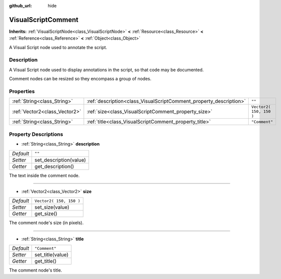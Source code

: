:github_url: hide

.. DO NOT EDIT THIS FILE!!!
.. Generated automatically from Godot engine sources.
.. Generator: https://github.com/godotengine/godot/tree/3.5/doc/tools/make_rst.py.
.. XML source: https://github.com/godotengine/godot/tree/3.5/modules/visual_script/doc_classes/VisualScriptComment.xml.

.. _class_VisualScriptComment:

VisualScriptComment
===================

**Inherits:** :ref:`VisualScriptNode<class_VisualScriptNode>` **<** :ref:`Resource<class_Resource>` **<** :ref:`Reference<class_Reference>` **<** :ref:`Object<class_Object>`

A Visual Script node used to annotate the script.

Description
-----------

A Visual Script node used to display annotations in the script, so that code may be documented.

Comment nodes can be resized so they encompass a group of nodes.

Properties
----------

+-------------------------------+--------------------------------------------------------------------+-------------------------+
| :ref:`String<class_String>`   | :ref:`description<class_VisualScriptComment_property_description>` | ``""``                  |
+-------------------------------+--------------------------------------------------------------------+-------------------------+
| :ref:`Vector2<class_Vector2>` | :ref:`size<class_VisualScriptComment_property_size>`               | ``Vector2( 150, 150 )`` |
+-------------------------------+--------------------------------------------------------------------+-------------------------+
| :ref:`String<class_String>`   | :ref:`title<class_VisualScriptComment_property_title>`             | ``"Comment"``           |
+-------------------------------+--------------------------------------------------------------------+-------------------------+

Property Descriptions
---------------------

.. _class_VisualScriptComment_property_description:

- :ref:`String<class_String>` **description**

+-----------+------------------------+
| *Default* | ``""``                 |
+-----------+------------------------+
| *Setter*  | set_description(value) |
+-----------+------------------------+
| *Getter*  | get_description()      |
+-----------+------------------------+

The text inside the comment node.

----

.. _class_VisualScriptComment_property_size:

- :ref:`Vector2<class_Vector2>` **size**

+-----------+-------------------------+
| *Default* | ``Vector2( 150, 150 )`` |
+-----------+-------------------------+
| *Setter*  | set_size(value)         |
+-----------+-------------------------+
| *Getter*  | get_size()              |
+-----------+-------------------------+

The comment node's size (in pixels).

----

.. _class_VisualScriptComment_property_title:

- :ref:`String<class_String>` **title**

+-----------+------------------+
| *Default* | ``"Comment"``    |
+-----------+------------------+
| *Setter*  | set_title(value) |
+-----------+------------------+
| *Getter*  | get_title()      |
+-----------+------------------+

The comment node's title.

.. |virtual| replace:: :abbr:`virtual (This method should typically be overridden by the user to have any effect.)`
.. |const| replace:: :abbr:`const (This method has no side effects. It doesn't modify any of the instance's member variables.)`
.. |vararg| replace:: :abbr:`vararg (This method accepts any number of arguments after the ones described here.)`
